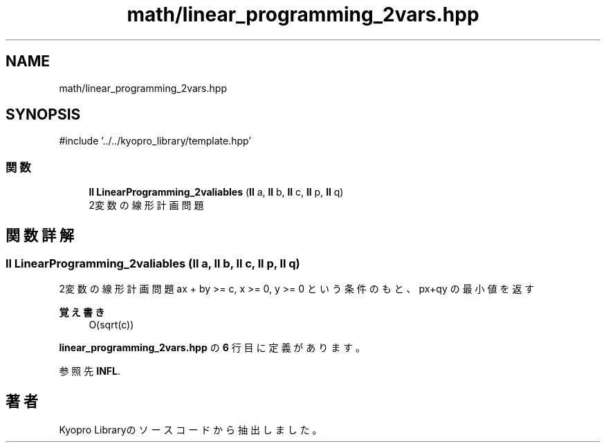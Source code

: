 .TH "math/linear_programming_2vars.hpp" 3 "Kyopro Library" \" -*- nroff -*-
.ad l
.nh
.SH NAME
math/linear_programming_2vars.hpp
.SH SYNOPSIS
.br
.PP
\fR#include '\&.\&./\&.\&./kyopro_library/template\&.hpp'\fP
.br

.SS "関数"

.in +1c
.ti -1c
.RI "\fBll\fP \fBLinearProgramming_2valiables\fP (\fBll\fP a, \fBll\fP b, \fBll\fP c, \fBll\fP p, \fBll\fP q)"
.br
.RI "2変数の線形計画問題 "
.in -1c
.SH "関数詳解"
.PP 
.SS "\fBll\fP LinearProgramming_2valiables (\fBll\fP a, \fBll\fP b, \fBll\fP c, \fBll\fP p, \fBll\fP q)"

.PP
2変数の線形計画問題 ax + by >= c, x >= 0, y >= 0 という条件のもと、px+qy の最小値を返す 
.PP
\fB覚え書き\fP
.RS 4
O(sqrt(c)) 
.RE
.PP

.PP
 \fBlinear_programming_2vars\&.hpp\fP の \fB6\fP 行目に定義があります。
.PP
参照先 \fBINFL\fP\&.
.SH "著者"
.PP 
 Kyopro Libraryのソースコードから抽出しました。
